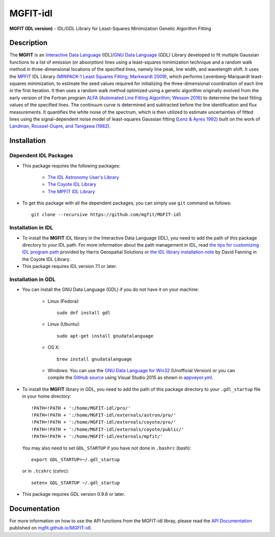 =========
MGFIT-idl
=========
    
.. image:: https://travis-ci.org/mgfit/MGFIT-idl.svg?branch=master
    :target: https://travis-ci.org/mgfit/MGFIT-idl
    :alt: Build Status

.. image:: https://ci.appveyor.com/api/projects/status/pavs6wccoxtho5xb?svg=true
    :target: https://ci.appveyor.com/project/danehkar/mgfit-idl
    :alt: Build Status

.. image:: http://mybinder.org/badge.svg
    :target: http://mybinder.org/repo/mgfit/mgfit-idl
    :alt: Binder

.. image:: https://img.shields.io/badge/license-GPL-blue.svg
    :target: https://github.com/mgfit/mgfit-idl/blob/master/LICENSE
    :alt: GitHub license

**MGFIT (IDL version)** - IDL/GDL Library for Least-Squares Minimization Genetic Algorithm Fitting

Description
============

The **MGFIT** is an `Interactive Data Language <http://www.harrisgeospatial.com/ProductsandSolutions/GeospatialProducts/IDL.aspx>`_ (IDL)/`GNU Data Language <http://gnudatalanguage.sourceforge.net/>`_ (GDL) Library developed to fit multiple Gaussian functions to a list of emission (or absorption) lines using a least-squares minimization technique and a random walk method in three-dimensional locations of the specified lines, namely line peak, line width, and wavelength shift. It uses the `MPFIT <http://cow.physics.wisc.edu/~craigm/idl/cmpfit.html>`_ IDL Library (`MINPACK-1 Least Squares Fitting <http://adsabs.harvard.edu/abs/2012ascl.soft08019M>`_; `Markwardt 2009 <http://adsabs.harvard.edu/abs/2009ASPC..411..251M>`_), which performs Levenberg-Marquardt least-squares minimization, to estimate the seed values required for initializing the three-dimensional coordination of each line in the first iteration. It then uses a random walk method optimized using a genetic algorithm originally evolved from the early version of the Fortran program `ALFA <http://adsabs.harvard.edu/abs/2015ascl.soft12005W>`_ (`Automated Line Fitting Algorithm <https://github.com/rwesson/ALFA>`_; `Wesson 2016 <http://adsabs.harvard.edu/abs/2016MNRAS.456.3774W>`_) to determine the best fitting values of the specified lines. The continuum curve is determined and subtracted before the line identification and flux measurements. It quantifies the white noise of the spectrum, which is then utilized to estimate uncertainties of fitted lines using the signal-dependent noise model of least-squares Gaussian fitting (`Lenz & Ayres 1992 <http://adsabs.harvard.edu/abs/1992PASP..104.1104L>`_) built on the work of `Landman, Roussel-Dupre, and Tanigawa (1982) <http://adsabs.harvard.edu/abs/1982ApJ...261..732L>`_.

Installation
============

Dependent IDL Packages
----------------------

* This package requires the following packages:

    - `The IDL Astronomy User's Library <https://idlastro.gsfc.nasa.gov/homepage.html>`_
    
    - `The Coyote IDL Library <https://github.com/idl-coyote/coyote>`_
    
    - `The MPFIT IDL Library <http://cow.physics.wisc.edu/~craigm/idl/idl.html>`_
    
* To get this package with all the dependent packages, you can simply use ``git`` command as follows::

        git clone --recursive https://github.com/mgfit/MGFIT-idl


Installation in IDL
-------------------

* To install the **MGFIT** IDL library in the Interactive Data Language (IDL), you need to add the path of this package directory to your IDL path. For more information about the path management in IDL, read `the tips for customizing IDL program path <https://www.harrisgeospatial.com/Support/Self-Help-Tools/Help-Articles/Help-Articles-Detail/ArtMID/10220/ArticleID/16156/Quick-tips-for-customizing-your-IDL-program-search-path>`_ provided by Harris Geospatial Solutions or `the IDL library installation note <http://www.idlcoyote.com/code_tips/installcoyote.php>`_ by David Fanning in the Coyote IDL Library. 

* This package requires IDL version 7.1 or later. 


Installation in GDL
-------------------

*  You can install the GNU Data Language (GDL) if you do not have it on your machine:

    - Linux (Fedora)::

        sudo dnf install gdl
    
    - Linux (Ubuntu)::
    
        sudo apt-get install gnudatalanguage
    
    - OS X::
    
        brew install gnudatalanguage
    
    - Windows: You can use the `GNU Data Language for Win32 <https://sourceforge.net/projects/gnudatalanguage-win32/>`_ (Unofficial Version) or you can compile the `GitHub source <https://github.com/gnudatalanguage/gdl>`_ using Visual Studio 2015 as shown in `appveyor.yml <https://github.com/gnudatalanguage/gdl/blob/master/appveyor.yml>`_.

* To install the **MGFIT** library in GDL, you need to add the path of this package directory to your ``.gdl_startup`` file in your home directory::

    !PATH=!PATH + ':/home/MGFIT-idl/pro/'
    !PATH=!PATH + ':/home/MGFIT-idl/externals/astron/pro/'
    !PATH=!PATH + ':/home/MGFIT-idl/externals/coyote/pro/'
    !PATH=!PATH + ':/home/MGFIT-idl/externals/coyote/public/'
    !PATH=!PATH + ':/home/MGFIT-idl/externals/mpfit/'

  You may also need to set ``GDL_STARTUP`` if you have not done in ``.bashrc`` (bash)::

    export GDL_STARTUP=~/.gdl_startup

  or in ``.tcshrc`` (cshrc)::

    setenv GDL_STARTUP ~/.gdl_startup

* This package requires GDL version 0.9.8 or later.

Documentation
=============

For more information on how to use the API functions from the MGFIT-idl libray, please read the `API Documentation  <https://mgfit.github.io/MGFIT-idl/doc>`_ published on `mgfit.github.io/MGFIT-idl <https://mgfit.github.io/MGFIT-idl>`_.

